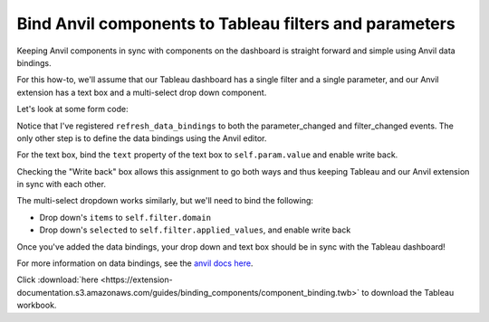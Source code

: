 Bind Anvil components to Tableau filters and parameters
----------------------------------------------------------

Keeping Anvil components in sync with components on the dashboard is straight forward and simple using Anvil data bindings.

For this how-to, we'll assume that our Tableau dashboard has a single filter and a single parameter, and our Anvil extension has a text box and a multi-select drop down component.

Let's look at some form code:

.. https://anvil.works/new-build/apps/5C66DY2E5OEFWOTZ/code/forms/BindComponents

.. code-block:: python
  :linenos:

  from ._anvil_designer import BindComponentsTemplate
  from anvil import tableau

  from trexjacket.api import get_dashboard

  class BindComponents(BindComponentsTemplate):
    def __init__(self, **properties):
      self.dashboard = get_dashboard()
      self.param = self.dashboard.get_parameter('myparam')
      self.filter = self.dashboard.filters[0]

      self.init_components(**properties)

      self.dashboard.register_event_handler('parameter_changed', self.refresh_data_bindings)
      self.dashboard.register_event_handler('filter_changed', self.refresh_data_bindings)

Notice that I've registered ``refresh_data_bindings`` to both the parameter_changed and filter_changed events. The only other step is to define the data bindings using the Anvil editor.

For the text box, bind the ``text`` property of the text box to ``self.param.value`` and enable write back.

.. image:: https://extension-documentation.s3.amazonaws.com/guides/binding_components/anvil_databinding.PNG

Checking the "Write back" box allows this assignment to go both ways and thus keeping Tableau and our Anvil extension in sync with each other.

The multi-select dropdown works similarly, but we'll need to bind the following:

- Drop down's ``items`` to ``self.filter.domain``
- Drop down's ``selected`` to ``self.filter.applied_values``, and enable write back

.. image:: https://extension-documentation.s3.amazonaws.com/guides/binding_components/ms_bindings.PNG

Once you've added the data bindings, your drop down and text box should be in sync with the Tableau dashboard!

.. dropdown:: Here's what the extension should look like
    :open:

    .. image:: https://extension-documentation.s3.amazonaws.com/guides/binding_components/bindingdemo.gif

For more information on data bindings, see the `anvil docs here <https://anvil.works/docs/client/data-bindings>`_.


.. button-link:: https://anvil.works/build#clone:5C66DY2E5OEFWOTZ=N6AIAMZ6S2BXNTBPXWKTAIBM
   :color: primary
   :shadow:

   Click here to clone the Anvil used for this howto

Click :download:`here <https://extension-documentation.s3.amazonaws.com/guides/binding_components/component_binding.twb>` to download the Tableau workbook.
